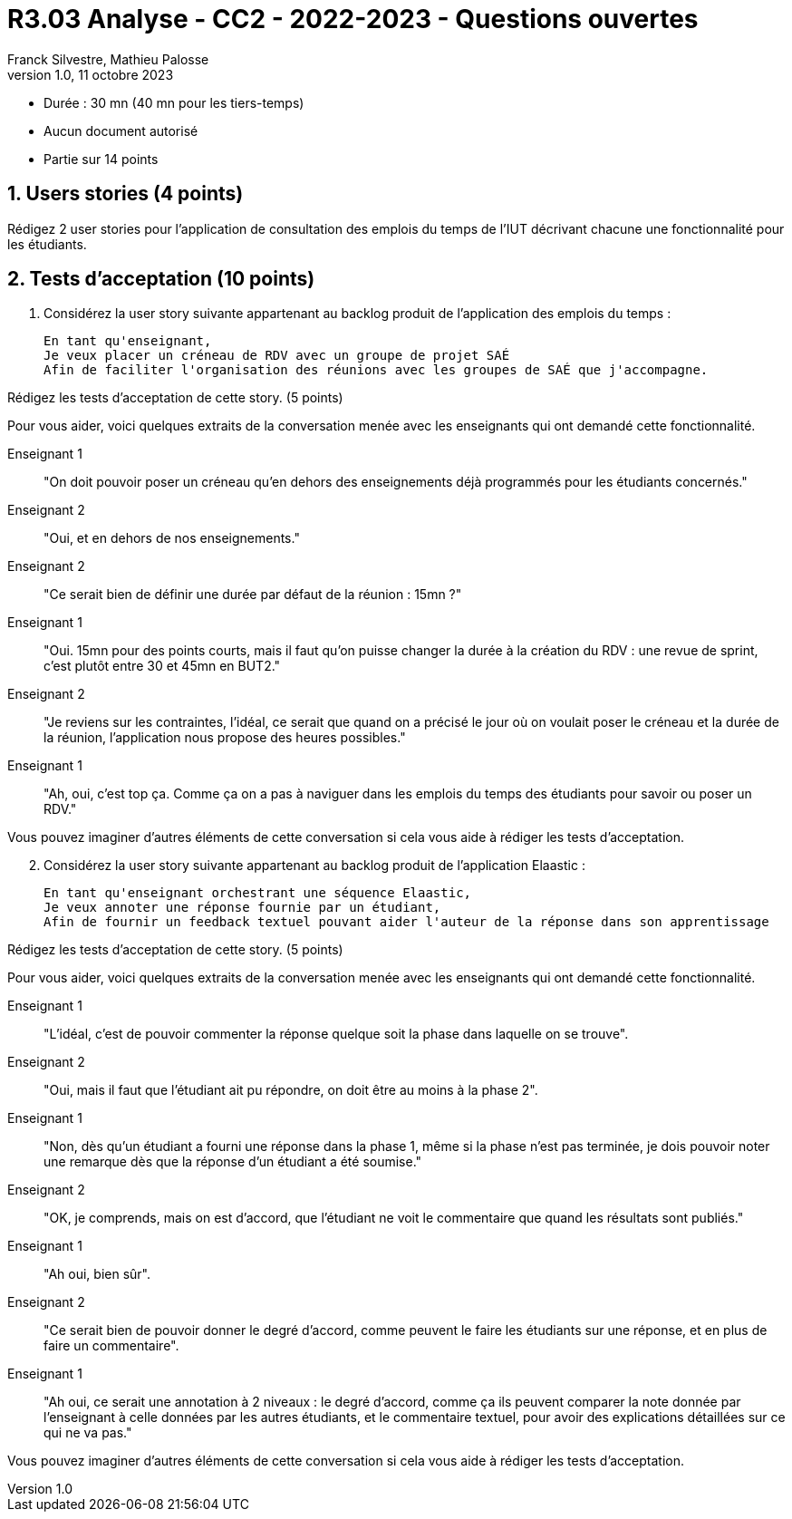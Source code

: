 = R3.03 Analyse - CC2 - 2022-2023 - Questions ouvertes
:author: Franck Silvestre, Mathieu Palosse
:revdate: 11 octobre 2023
:revnumber: 1.0
//:title-page: false
:icons: font
//:toc: left
:toclevels: 4
:sectnums:

* Durée : 30 mn (40 mn pour les tiers-temps)
* Aucun document autorisé
* Partie sur 14 points

== Users stories (4 points)

Rédigez 2 user stories pour l'application de consultation des emplois du temps de l'IUT décrivant chacune une fonctionnalité pour les étudiants.

== Tests d'acceptation (10 points)


. Considérez la user story suivante appartenant au backlog produit de l'application des emplois du temps :

    En tant qu'enseignant,
    Je veux placer un créneau de RDV avec un groupe de projet SAÉ
    Afin de faciliter l'organisation des réunions avec les groupes de SAÉ que j'accompagne.

Rédigez les tests d'acceptation de cette story. (5 points)

Pour vous aider, voici quelques extraits de la conversation menée avec les enseignants qui ont demandé cette fonctionnalité.

Enseignant 1:: "On doit pouvoir poser un créneau qu'en dehors des enseignements déjà programmés pour les étudiants concernés."
Enseignant 2:: "Oui, et en dehors de nos enseignements."
Enseignant 2:: "Ce serait bien de définir une durée par défaut de la réunion : 15mn ?"
Enseignant 1:: "Oui. 15mn pour des points courts, mais il faut qu'on puisse changer la durée à la création du RDV : une revue de sprint, c'est plutôt entre 30 et 45mn en BUT2."
Enseignant 2:: "Je reviens sur les contraintes, l'idéal, ce serait que quand on a précisé le jour où on voulait poser le créneau et la durée de la réunion, l'application nous propose des heures possibles."
Enseignant 1:: "Ah, oui, c'est top ça. Comme ça on a pas à naviguer dans les emplois du temps des étudiants pour savoir ou poser un RDV."

Vous pouvez imaginer d'autres éléments de cette conversation si cela vous aide à rédiger les tests d'acceptation.

[start=2]
. Considérez la user story suivante appartenant au backlog produit de l'application Elaastic :

    En tant qu'enseignant orchestrant une séquence Elaastic,
    Je veux annoter une réponse fournie par un étudiant,
    Afin de fournir un feedback textuel pouvant aider l'auteur de la réponse dans son apprentissage

Rédigez les tests d'acceptation de cette story. (5 points)

Pour vous aider, voici quelques extraits de la conversation menée avec les enseignants qui ont demandé cette fonctionnalité.

Enseignant 1:: "L'idéal, c'est de pouvoir commenter la réponse quelque soit la phase dans laquelle on se trouve".
Enseignant 2:: "Oui, mais il faut que l'étudiant ait pu répondre, on doit être au moins à la phase 2".
Enseignant 1:: "Non, dès qu'un étudiant a fourni une réponse dans la phase 1, même si la phase n'est pas terminée, je dois pouvoir noter une remarque dès que la réponse d'un étudiant a été soumise."
Enseignant 2:: "OK, je comprends, mais on est d'accord, que l'étudiant ne voit le commentaire que quand les résultats sont publiés."
Enseignant 1:: "Ah oui, bien sûr".
Enseignant 2:: "Ce serait bien de pouvoir donner le degré d'accord, comme peuvent le faire les étudiants sur une réponse, et en plus de faire un commentaire".
Enseignant 1:: "Ah oui, ce serait une annotation à 2 niveaux : le degré d'accord, comme ça ils peuvent comparer la note donnée par l'enseignant à celle données par les autres étudiants, et le commentaire textuel, pour avoir des explications détaillées sur ce qui ne va pas."

Vous pouvez imaginer d'autres éléments de cette conversation si cela vous aide à rédiger les tests d'acceptation.